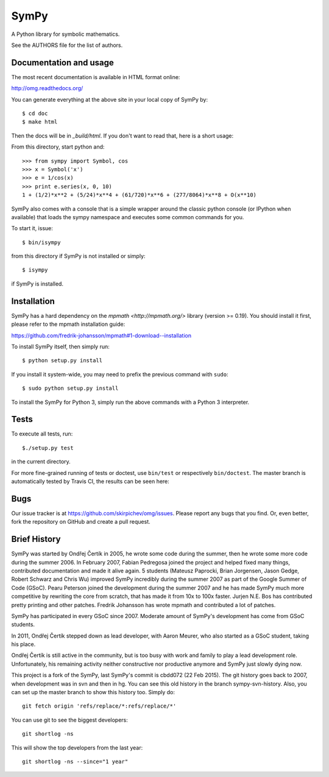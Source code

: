 SymPy
=====

A Python library for symbolic mathematics.

See the AUTHORS file for the list of authors.

Documentation and usage
-----------------------

The most recent documentation is available in HTML format online:

http://omg.readthedocs.org/

You can generate everything at the above site in your local copy of SymPy by::

    $ cd doc
    $ make html

Then the docs will be in `_build/html`. If you don't want to read that, here
is a short usage:

From this directory, start python and::

    >>> from sympy import Symbol, cos
    >>> x = Symbol('x')
    >>> e = 1/cos(x)
    >>> print e.series(x, 0, 10)
    1 + (1/2)*x**2 + (5/24)*x**4 + (61/720)*x**6 + (277/8064)*x**8 + O(x**10)

SymPy also comes with a console that is a simple wrapper around the
classic python console (or IPython when available) that loads the
sympy namespace and executes some common commands for you.

To start it, issue::

    $ bin/isympy

from this directory if SymPy is not installed or simply::

    $ isympy

if SymPy is installed.

Installation
------------

SymPy has a hard dependency on the `mpmath <http://mpmath.org/>`
library (version >= 0.19).  You should install it first, please refer to
the mpmath installation guide:

https://github.com/fredrik-johansson/mpmath#1-download--installation

To install SymPy itself, then simply run::

    $ python setup.py install

If you install it system-wide, you may need to prefix the previous command with ``sudo``::

    $ sudo python setup.py install

To install the SymPy for Python 3, simply run the above commands with a Python
3 interpreter.

Tests
-----

To execute all tests, run::

    $./setup.py test

in the current directory.

For more fine-grained running of tests or doctest, use ``bin/test`` or
respectively ``bin/doctest``. The master branch is automatically tested by
Travis CI, the results can be seen here:

.. image:: https://secure.travis-ci.org/skirpichev/omg.png?branch=master
    :target: http://travis-ci.org/skirpichev/omg

Bugs
----

Our issue tracker is at https://github.com/skirpichev/omg/issues.  Please report
any bugs that you find.  Or, even better, fork the repository on GitHub and
create a pull request.

Brief History
-------------

SymPy was started by Ondřej Čertík in 2005, he wrote some code during the
summer, then he wrote some more code during the summer 2006. In February 2007,
Fabian Pedregosa joined the project and helped fixed many things, contributed
documentation and made it alive again. 5 students (Mateusz Paprocki, Brian
Jorgensen, Jason Gedge, Robert Schwarz and Chris Wu) improved SymPy incredibly
during the summer 2007 as part of the Google Summer of Code (GSoC). Pearu Peterson
joined the development during the summer 2007 and he has made SymPy much more
competitive by rewriting the core from scratch, that has made it from 10x to
100x faster. Jurjen N.E. Bos has contributed pretty printing and other patches.
Fredrik Johansson has wrote mpmath and contributed a lot of patches.

SymPy has participated in every GSoC since 2007.  Moderate amount
of SymPy's development has come from GSoC students.

In 2011, Ondřej Čertík stepped down as lead developer, with Aaron Meurer, who
also started as a GSoC student, taking his place.

Ondřej Čertík is still active in the community, but is too busy with work
and family to play a lead development role.  Unfortunately, his remaining
activity neither constructive nor productive anymore and SymPy just
slowly dying now.

This project is a fork of the SymPy, last SymPy's commit is cbdd072 (22
Feb 2015).  The git history goes back to 2007, when development was in svn and
then in hg.   You can see this old history in the branch sympy-svn-history.
Also, you can set up the master branch to show this history too.  Simply do::

     git fetch origin 'refs/replace/*:refs/replace/*'

You can use git to see the biggest developers::

     git shortlog -ns

This will show the top developers from the last year::

     git shortlog -ns --since="1 year"
